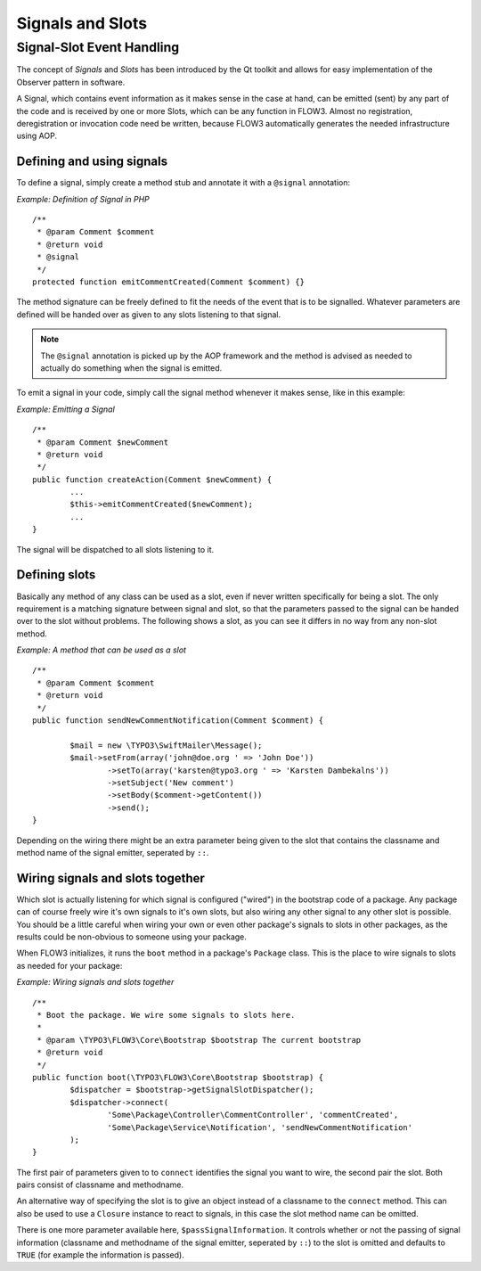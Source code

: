 =================
Signals and Slots
=================

Signal-Slot Event Handling
==========================

The concept of *Signals* and *Slots* has been introduced by the Qt toolkit and allows
for easy implementation of the Observer pattern in software.

A Signal, which contains event information as it makes sense in the case at hand, can be
emitted (sent) by any part of the code and is received by one or more Slots, which can be
any function in FLOW3. Almost no registration, deregistration or invocation code need be
written, because FLOW3 automatically generates the needed infrastructure using AOP.

Defining and using signals
--------------------------

To define a signal, simply create a method stub and annotate it with a ``@signal``
annotation:

*Example: Definition of Signal in PHP* ::

	/**
	 * @param Comment $comment
	 * @return void
	 * @signal
	 */
	protected function emitCommentCreated(Comment $comment) {} 
The method signature can be freely defined to fit the needs of     the event that is to be
signalled. Whatever parameters are defined will be handed over as given to any slots
listening to that signal.

.. note::

	The ``@signal`` annotation is picked up by the AOP framework and the method is advised
	as needed to actually do something when the signal is emitted.

To emit a signal in your code, simply call the signal method whenever it makes sense,
like in this example:

*Example: Emitting a Signal* ::

	/** 	 * @param Comment $newComment 	 * @return void 	 */
	public function createAction(Comment $newComment) {
		... 		$this->emitCommentCreated($newComment); 		... 	}

The signal will be dispatched to all slots listening to it.

Defining slots
--------------

Basically any method of any class can be used as a slot, even if never written
specifically for being a slot. The only requirement is a matching signature between signal
and slot, so that the parameters passed to the signal can be handed over to the slot
without problems. The following shows a slot, as you can see it differs in no way from any
non-slot method.

*Example: A method that can be used as a slot* ::

	/** 	 * @param Comment $comment
	 * @return void
	 */
	public function sendNewCommentNotification(Comment $comment) {  		$mail = new \TYPO3\SwiftMailer\Message();
		$mail->setFrom(array('john@doe.org ' => 'John Doe'))
			->setTo(array('karsten@typo3.org ' => 'Karsten Dambekalns'))
			->setSubject('New comment')
			->setBody($comment->getContent())
			->send();
	} 
Depending on the wiring there might be an extra parameter being given to the slot that
contains the classname and method name of the signal emitter, seperated by ``::``.

Wiring signals and slots together
---------------------------------

Which slot is actually listening for which signal is configured ("wired") in the bootstrap
code of a package. Any package can of course freely wire it's own signals to it's own
slots, but also wiring any other signal to any other slot is possible. You should be a
little careful when wiring your own or even other package's signals to slots in other
packages, as the results could be non-obvious to someone using your package.

When FLOW3 initializes, it runs the ``boot`` method in a package's ``Package`` class. This
is the place to wire signals to slots as needed for your package:

*Example: Wiring signals and slots together* ::

	/**
	 * Boot the package. We wire some signals to slots here.
	 *
	 * @param \TYPO3\FLOW3\Core\Bootstrap $bootstrap The current bootstrap
	 * @return void
	 */
	public function boot(\TYPO3\FLOW3\Core\Bootstrap $bootstrap) {
		$dispatcher = $bootstrap->getSignalSlotDispatcher(); 		$dispatcher->connect(
			'Some\Package\Controller\CommentController', 'commentCreated',
			'Some\Package\Service\Notification', 'sendNewCommentNotification'
		);
	} 
The first pair of parameters given to to ``connect`` identifies the signal you want to
wire, the second pair the slot. Both pairs consist of classname and methodname.

An alternative way of specifying the slot is to give an object instead of a classname to
the ``connect`` method. This can also be used to use a ``Closure`` instance to react to
signals, in this case the slot method name can be omitted.

There is one more parameter available here, ``$passSignalInformation``. It controls
whether or not the passing of signal information (classname and methodname of the signal
emitter, seperated by ``::``) to the slot is omitted and defaults to ``TRUE`` (for example
the information is passed).